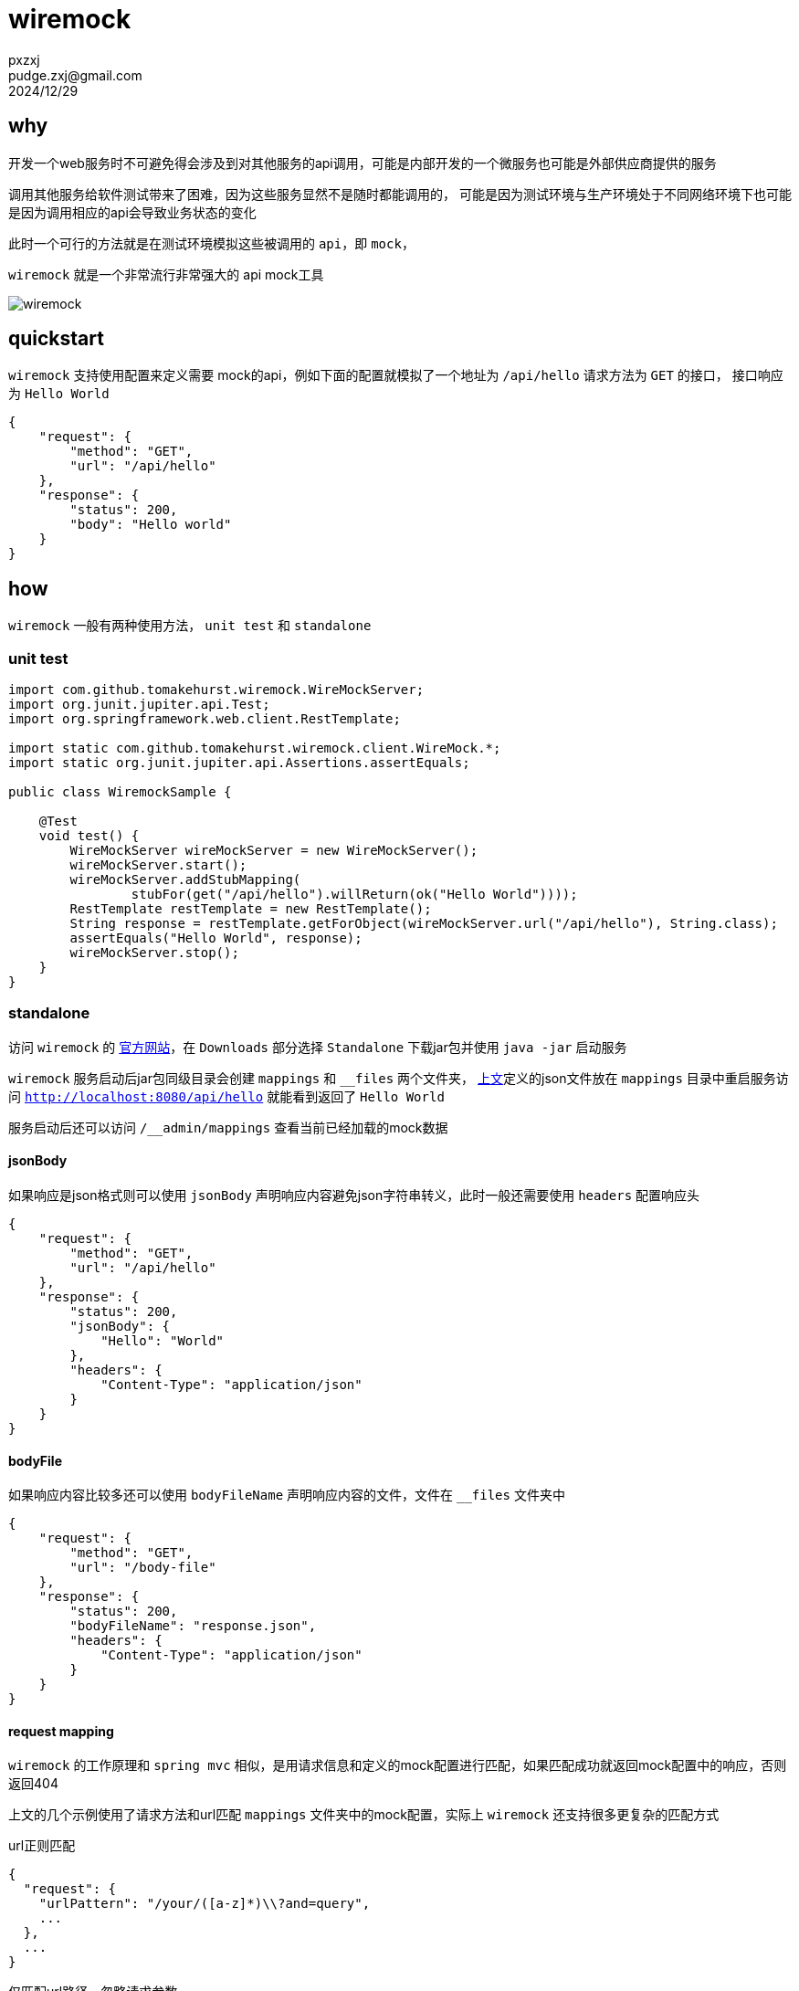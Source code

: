 = wiremock
pxzxj; pudge.zxj@gmail.com; 2024/12/29



== why

开发一个web服务时不可避免得会涉及到对其他服务的api调用，可能是内部开发的一个微服务也可能是外部供应商提供的服务

调用其他服务给软件测试带来了困难，因为这些服务显然不是随时都能调用的，
可能是因为测试环境与生产环境处于不同网络环境下也可能是因为调用相应的api会导致业务状态的变化

此时一个可行的方法就是在测试环境模拟这些被调用的 `api`，即 `mock`，

`wiremock` 就是一个非常流行非常强大的 api mock工具

image::images/wiremock.png[]

[[quickstart]]
== quickstart

`wiremock` 支持使用配置来定义需要 mock的api，例如下面的配置就模拟了一个地址为 `/api/hello` 请求方法为 `GET` 的接口，
接口响应为 `Hello World`

[source,json,subs="verbatim"]
----
{
    "request": {
        "method": "GET",
        "url": "/api/hello"
    },
    "response": {
        "status": 200,
        "body": "Hello world"
    }
}
----

== how

`wiremock` 一般有两种使用方法， `unit test` 和 `standalone`

=== unit test

[source,java,subs="verbatim"]
----
import com.github.tomakehurst.wiremock.WireMockServer;
import org.junit.jupiter.api.Test;
import org.springframework.web.client.RestTemplate;

import static com.github.tomakehurst.wiremock.client.WireMock.*;
import static org.junit.jupiter.api.Assertions.assertEquals;

public class WiremockSample {

    @Test
    void test() {
        WireMockServer wireMockServer = new WireMockServer();
        wireMockServer.start();
        wireMockServer.addStubMapping(
                stubFor(get("/api/hello").willReturn(ok("Hello World"))));
        RestTemplate restTemplate = new RestTemplate();
        String response = restTemplate.getForObject(wireMockServer.url("/api/hello"), String.class);
        assertEquals("Hello World", response);
        wireMockServer.stop();
    }
}
----

=== standalone

访问 `wiremock` 的 https://wiremock.org/[官方网站]，在 `Downloads` 部分选择 `Standalone` 下载jar包并使用 `java -jar` 启动服务

`wiremock` 服务启动后jar包同级目录会创建 `mappings` 和 `__files` 两个文件夹，
<<quickstart, 上文>>定义的json文件放在 `mappings` 目录中重启服务访问 `http://localhost:8080/api/hello` 就能看到返回了 `Hello World`

服务启动后还可以访问 `/__admin/mappings` 查看当前已经加载的mock数据

==== jsonBody

如果响应是json格式则可以使用 `jsonBody` 声明响应内容避免json字符串转义，此时一般还需要使用 `headers` 配置响应头

[source,json,subs="verbatim"]
----
{
    "request": {
        "method": "GET",
        "url": "/api/hello"
    },
    "response": {
        "status": 200,
        "jsonBody": {
            "Hello": "World"
        },
        "headers": {
            "Content-Type": "application/json"
        }
    }
}
----

==== bodyFile

如果响应内容比较多还可以使用 `bodyFileName` 声明响应内容的文件，文件在 `__files` 文件夹中

[source,json,subs="verbatim"]
----
{
    "request": {
        "method": "GET",
        "url": "/body-file"
    },
    "response": {
        "status": 200,
        "bodyFileName": "response.json",
        "headers": {
            "Content-Type": "application/json"
        }
    }
}
----

==== request mapping

`wiremock` 的工作原理和 `spring mvc` 相似，是用请求信息和定义的mock配置进行匹配，如果匹配成功就返回mock配置中的响应，否则返回404

上文的几个示例使用了请求方法和url匹配 `mappings` 文件夹中的mock配置，实际上 `wiremock` 还支持很多更复杂的匹配方式

.url正则匹配
[source,json,subs="verbatim"]
----
{
  "request": {
    "urlPattern": "/your/([a-z]*)\\?and=query",
    ...
  },
  ...
}
----

.仅匹配url路径，忽略请求参数
[source,json,subs="verbatim"]
----
{
  "request": {
    "urlPath": "/your/url",
    ...
  },
  ...
}
----

.url参数匹配
[source,json,subs="verbatim"]
----
{
  "request" : {
    "urlPathTemplate" : "/v1/contacts/{contactId}/addresses/{addressId}",
    "method" : "GET",
    "pathParameters" : {
      "contactId" : {
        "equalTo" : "12345"
      },
      "addressId" : {
        "equalTo" : "99876"
      }
    }
  },
  "response" : {
    "status" : 200
  }
}
----

更多复杂匹配方式参考 https://wiremock.org/docs/request-matching/[官方文档]

==== response template

上文示例的响应都是静态内容不会随着请求变化，而 `response template` 则能赋予响应一定的动态能力

[source,json,subs="verbatim"]
----
{
    "request": {
        "urlPathPattern": "/static/.*",
        "method": "GET"
    },
    "response": {
        "status": 200,
        "jsonBody": {
            "file": "{{request.pathSegments.[1]}}",
            "time": "{{now}}"
        },
        "transformers": ["response-template"]
    }
}
----

`{{request.pathSegments.[1]}}` 和 `{{now}}` 都是 `wiremock` 支持的特殊语法分别表示url第二段和当前时间，
更多语法细节参考 https://wiremock.org/docs/response-templating/[官方文档]

==== single file multiple mappings

`mappings` 文件夹中一个文件可以声明多个mock的api

[source,json,subs="verbatim"]
----
{
    "mappings": [
        {
            "request": {
                "method": "GET",
                "url": "/one"
            },
            "response": {
                "status": 200
            }
        },
        {
            "id": "8c5db8b0-2db4-4ad7-a99f-38c9b00da3f7",
            "request": {
                "url": "/two"
            },
            "response": {
                "body": "Updated"
            }
        }
    ]
}
----

==== simulating faults

`wiremock` 还支持模拟api请求时的故障场景，例如响应太慢

[source,json,subs="verbatim"]
----
{
    "request": {
        "method": "GET",
        "url": "/delayed"
    },
    "response": {
        "status": 200,
        "fixedDelayMilliseconds": 2000
    }
}
----

更多故障场景参考 https://wiremock.org/docs/simulating-faults/[官方文档]

==== recorder

`wiremock` 中还有一个强大的工具 `recorder` ，使用它可以免去手动编写mock文件的过程，可以在服务启动后访问 `/__admin/recorder` 使用


`recoder` 的核心是一个代理，它在目标服务返回响应后先在 `mappings` 文件夹中保存一份再返回给client，
今后client再发送同样的请求就可以直接使用已经保存的内容来响应

image::images/wiremock-recorder.png[]

==== command line options

使用 `java -jar` 启动 `wiremock` 服务时支持很多命令行参数，此次列举常用的几个，
完整参数列表参考 https://wiremock.org/docs/standalone/java-jar/[官方文档]

--port  ::  服务端口号，例如 `--port 9999`
--root-dir  ::  `__files` 和 `mappings` 目录所属的根目录

=== api template library

从上面对 `wiremock` 的介绍可以看出最重要的就是编写mock配置文件，
如果多个客户端服务请求的是同一个目标服务那就可以相同的mock配置文件，
因此 `wiremock` 为很多大型的服务供应商都已经提供了现成的mock配置文件，
例如 `GitHub`、`Twitter`、`Amazon Cloud` 等，
如果使用了这些供应商的api就可以直接在 https://library.wiremock.org/cloud/[api template library] 上下载想应的mock配置文件

=== extensibility

`wiremock` 支持使用 `Extension` api 实现更复杂的功能，详情参考 https://wiremock.org/docs/extending-wiremock/[官方文档]

=== ui

访问 https://qadoc.cn/wiremock/stubs 添加 `wiremock` 的服务地址后可以可视化地查看mock配置

image::images/wiremock-ui.png[]